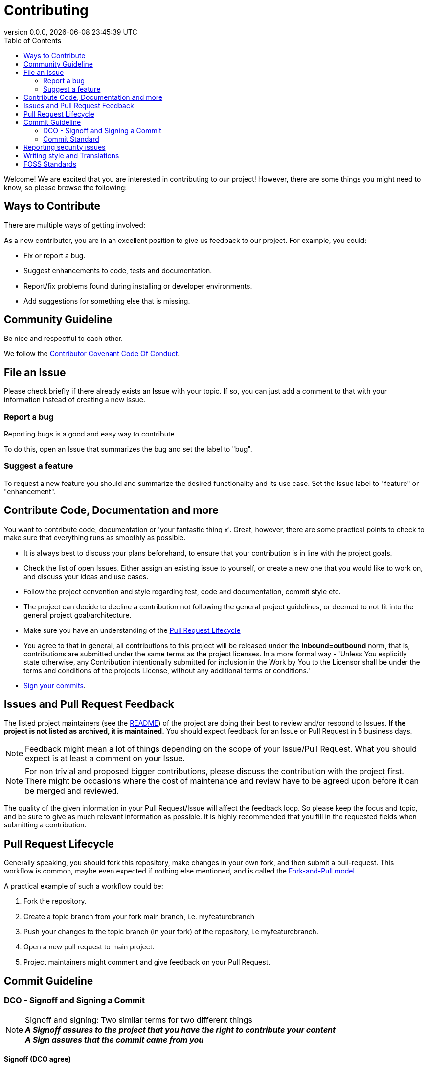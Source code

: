 // SPDX-FileCopyrightText: 2023 Digg - Agency for Digital Government
//
// SPDX-License-Identifier: MIT

= Contributing
:toc:
:revdate: {docdatetime}
:revnumber: 0.0.0

Welcome! We are excited that you are interested in contributing to our project!
However, there are some things you might need to know, so please browse the following:

[[ways-to-contribute]]
== Ways to Contribute

There are multiple ways of getting involved:

As a new contributor, you are in an excellent position to give us feedback to our project. For example, you could:

* Fix or report a bug.
* Suggest enhancements to code, tests and documentation.
* Report/fix problems found during installing or developer environments.
* Add suggestions for something else that is missing.

[[community-guideline]]
== Community Guideline

Be nice and respectful to each other.

We follow the link:CODE_OF_CONDUCT.md[Contributor Covenant Code Of Conduct].

[[file-issue]]
== File an Issue

Please check briefly if there already exists an Issue with your topic.
If so, you can just add a comment to that with your information instead of creating a new Issue.

=== Report a bug

Reporting bugs is a good and easy way to contribute.

To do this, open an Issue that summarizes the bug and set the label to "bug".

=== Suggest a feature

To request a new feature you should and summarize the desired functionality and its use case.
Set the Issue label to "feature" or "enhancement".


[[contribute-code]]
== Contribute Code, Documentation and more

You want to contribute code, documentation or 'your fantastic thing x'.
Great, however, there are some practical points to check to make sure that everything runs as smoothly as possible.

* It is always best to discuss your plans beforehand, to ensure that your contribution is in line with the project goals.
* Check the list of open Issues. Either assign an existing issue to yourself, or create a new one that you would like to work on, and discuss your ideas and use cases.
* Follow the project convention and style regarding test, code and documentation, commit style etc.
* The project can decide to decline a contribution not following the general project guidelines, or deemed to not fit into the general project goal/architecture.
* Make sure you have an understanding of the link:#pull-request[Pull Request Lifecycle]
* You agree to that in general, all contributions to this project will be released under the **inbound=outbound** norm, that is,
 contributions are submitted under the same terms as the project licenses. In a more formal way - 'Unless You explicitly state otherwise, any Contribution intentionally submitted for inclusion in the Work by You to the Licensor shall be under the terms and conditions of the projects License, without any additional terms or conditions.'
* link:#signoff-and-signing-a-commit[Sign your commits].

[[code-review]]
== Issues and Pull Request Feedback

The listed project maintainers (see the link:README.md[README]) of the project are doing their best to review and/or respond to Issues. *If the project is not listed as archived, it is maintained.*
You should expect feedback for an Issue or Pull Request in 5 business days.

NOTE: Feedback might mean a lot of things depending on the scope of your Issue/Pull Request.
What you should expect is at least a comment on your Issue.

NOTE: For non trivial and proposed bigger contributions, please discuss the contribution with the project first.
There might be occasions where the cost of maintenance and review have to be agreed upon before it can be merged and reviewed.

The quality of the given information in your Pull Request/Issue will affect the feedback loop.
So please keep the focus and topic, and be sure to give as much relevant information as possible.
It is highly recommended that you fill in the requested fields when submitting a contribution.

[[pull-request]]
== Pull Request Lifecycle

Generally speaking, you should fork this repository, make changes in your own fork, and then submit a pull-request.
This workflow is common, maybe even expected if nothing else mentioned, and is called the https://docs.github.com/en/pull-requests/collaborating-with-pull-requests/getting-started/about-collaborative-development-models#fork-and-pull-model[Fork-and-Pull model]

A practical example of such a workflow could be:

1. Fork the repository.
2. Create a topic branch from your fork main branch, i.e. myfeaturebranch
3. Push your changes to the topic branch (in your fork) of the repository, i.e myfeaturebranch.
4. Open a new pull request to main project.
5. Project maintainers might comment and give feedback on your Pull Request.

[[commit-guideline]]
== Commit Guideline

=== DCO - Signoff and Signing a Commit

NOTE: Signoff and signing: Two similar terms for two different things +
**_A Signoff assures to the project that you have the right to contribute your content_** +
**_A Sign assures that the commit came from you_**

==== Signoff (DCO agree)

A standard practice in the Open Source communities is the https://developercertificate.org/[DCO - Developer Certificate of Origin].
DCO a lightweight way for a project to assure that the contributor wrote and/or have the right to submit the contribution.

It is super simple!

As part of filing a pull request you agree to the DCO - by just adding a *sign off*  to your commit.
Technically, this is done by supplying the `-s`/`--signoff` flag to your Git commits:

Example:
[source,shell]
----
$ git commit --signoff -m 'fix: add fix for superbug x'
----

==== Sign

You can also sign the commit with `-S`/`--gpg-sign`.
Besides extra trust, it also gives your commit a nice verified button in the UI on most Git platforms and further assures trust.

Older versions of Git requires that you have a GPG keypair set up, see https://docs.github.com/en/github/authenticating-to-github/signing-commits[Sign commit on GitHub with GPG key].
For newer versions you can use SSH for signing https://github.blog/changelog/2022-08-23-ssh-commit-verification-now-supported/[Sign commit on GitHub with SSH key].

[source,shell]
----
`$ git commit --signoff --gpg-sign -m "fix: add fix for the bug"`
----

=== Commit Standard

Aim for a clear human readable commit history:

* **_First - does the project have a defined commit message practice, please follow that_**.
* Make sure you link:#dco-signoff-and-signing-a-commitsign-off[Sign-Off] your commits.
* In general
    ** If the project does not have a commit standard set, you might want to consider https://www.conventionalcommits.org[Conventional Commit standard].
    ** Group relevant changes in commits, avoid scope creep and keep focus on the relevant issue.
    ** Your commit messages should tell a human reader what will it do when the commit is applied.
    ** Make your commit message/s easily human readable in a expected way: +
        *** A Conventional Commit example: +
        _fix: add a null pointer check to MyMethod parameter_ +
        Would be read as 'When this fix is applied it will add a null pointer check to MyMethod parameter'

[[security]]
== Reporting security issues

If you discover a security issue, please bring it to our attention.

If the vulnerability is a widely known issue, detected by various Vulnerability Scanning sources it might be okay to file an public Issue.

However, if any uncertainty around this, please **DO NOT** file a public issue, see link:SECURITY.md[Security information] for how to handle this.

Security reports are *greatly* appreciated.

[[writing_style]]
## Writing style and Translations

Here are a few guidelines regarding text and documentation.

- Aim to keep the documentation EASY to read, and avoid the official "agency authority" style.
- Don't be to verbose, bullet points are good in this context.
- Be concise, in terminology, and avoid longer explanations, link instead.
- Write in British English first, i.e. colour instead of color.
- Strive to use https://sembr.org/[one-sentence-per-line] when writing in MarkDown or AsciiDoc.

English is the projects primary language, and any translations are done on a best effort basis.
This implies that for any contributions to the translated version, make sure that the English primary version contains the corresponding change.

[[standards]]
## FOSS Standards

This project aims to comply to the principles outlined in the following standards:

* License compliance with the https://reuse.software/[REUSE specification] (and with that, https://spdx.github.io/spdx-spec/v2.3/[SPDX-declarations]).
* Commits in the https://www.conventionalcommits.org/en/v1.0.0/[Conventional Commits format]
* Changelog in the https://keepachangelog.com/en/1.1.0/[Keep-A-Changelog format]
* Contribution guidelines https://www.contributor-covenant.org/[Contributor Covenant guidelines]
* Criteria for the project https://standard.publiccode.net/[Standard for Public Code]


**_Happy contributing!_**
